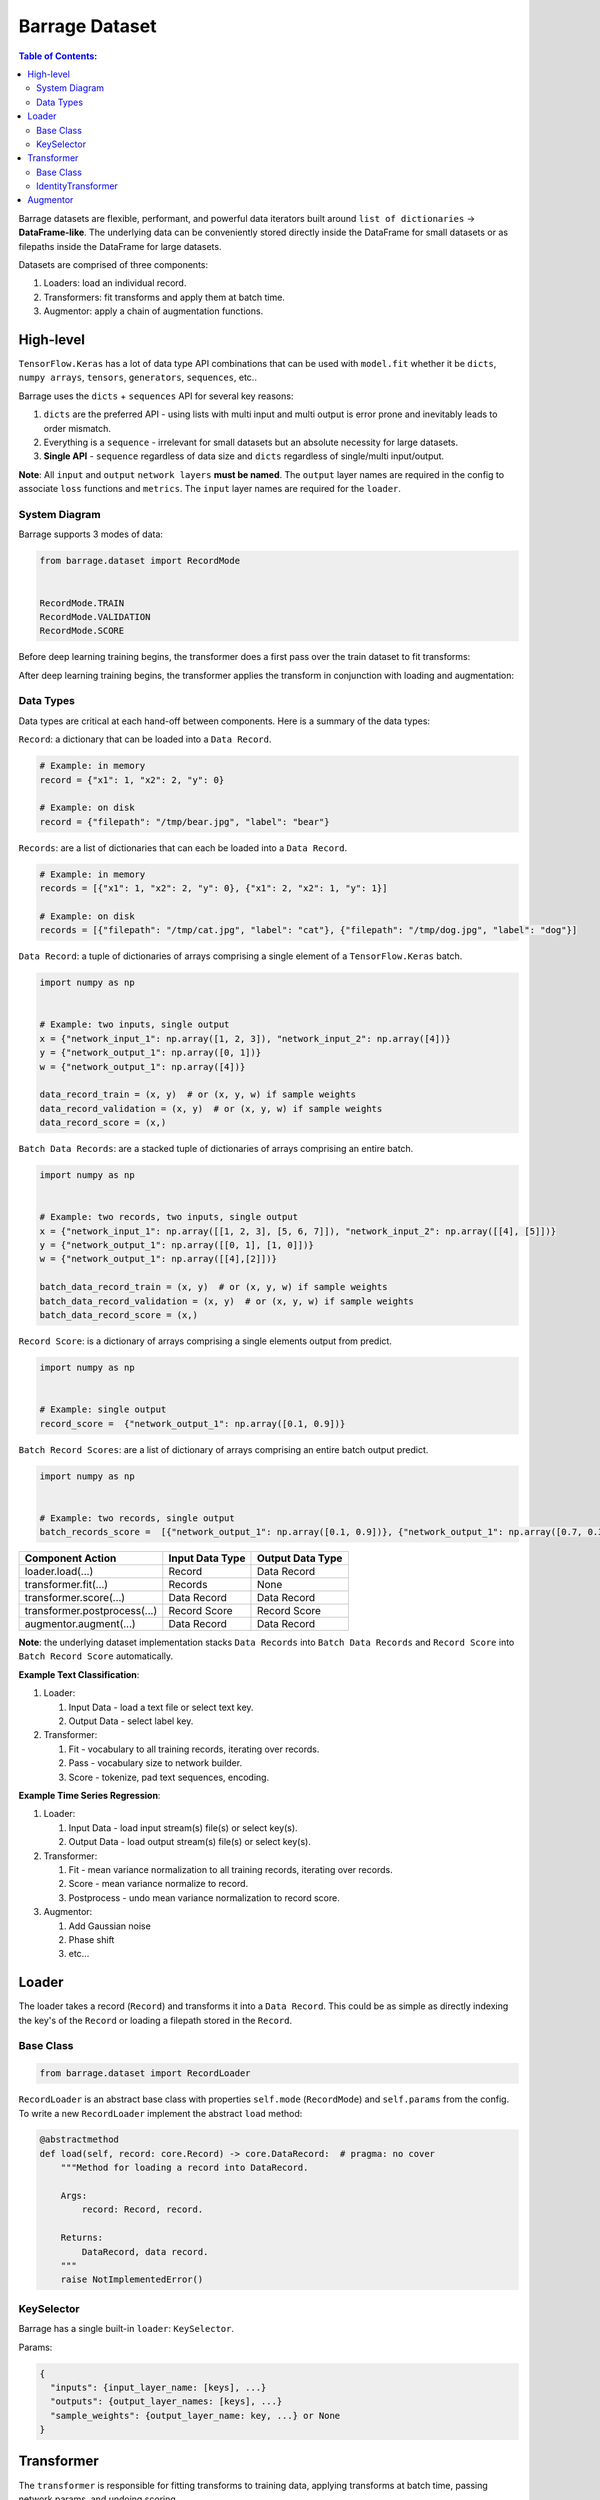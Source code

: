 ===============
Barrage Dataset
===============

.. contents:: **Table of Contents**:

Barrage datasets are flexible, performant, and powerful data iterators built around
``list of dictionaries`` -> **DataFrame-like**. The underlying data can be conveniently
stored directly inside the DataFrame for small datasets or as filepaths inside the
DataFrame for large datasets.

Datasets are comprised of three components:

#. Loaders: load an individual record.

#. Transformers: fit transforms and apply them at batch time.

#. Augmentor: apply a chain of augmentation functions.

----------
High-level
----------

``TensorFlow.Keras`` has a lot of data type API combinations that can be used with ``model.fit``
whether it be ``dicts``, ``numpy arrays``, ``tensors``, ``generators``, ``sequences``, etc..

Barrage uses the ``dicts`` + ``sequences`` API for several key reasons:

#. ``dicts`` are the preferred API - using lists with multi input and multi output is error prone
   and inevitably leads to order mismatch.

#. Everything is a ``sequence`` - irrelevant for small datasets but
   an absolute necessity for large datasets.

#. **Single API** - ``sequence`` regardless of data size and ``dicts`` regardless of single/multi input/output.


**Note**: All ``input`` and ``output`` ``network layers`` **must be named**. The ``output``
layer names are required in the config to associate ``loss`` functions and ``metrics``.
The ``input`` layer names are required for the ``loader``.


~~~~~~~~~~~~~~
System Diagram
~~~~~~~~~~~~~~

Barrage supports 3 modes of data:

.. code-block:: python

  from barrage.dataset import RecordMode


  RecordMode.TRAIN
  RecordMode.VALIDATION
  RecordMode.SCORE

Before deep learning training begins, the transformer does a first pass over the train dataset to fit
transforms:

.. image:: resources/transform.png

After deep learning training begins, the transformer applies the transform in conjunction with
loading and augmentation:

.. image:: resources/record.png

~~~~~~~~~~
Data Types
~~~~~~~~~~

Data types are critical at each hand-off between components. Here is a summary of the data types:

``Record``: a dictionary that can be loaded into a ``Data Record``.

.. code-block:: python

  # Example: in memory
  record = {"x1": 1, "x2": 2, "y": 0}

  # Example: on disk
  record = {"filepath": "/tmp/bear.jpg", "label": "bear"}

``Records``: are a list of dictionaries that can each be loaded into a ``Data Record``.

.. code-block:: python

  # Example: in memory
  records = [{"x1": 1, "x2": 2, "y": 0}, {"x1": 2, "x2": 1, "y": 1}]

  # Example: on disk
  records = [{"filepath": "/tmp/cat.jpg", "label": "cat"}, {"filepath": "/tmp/dog.jpg", "label": "dog"}]

``Data Record``: a tuple of dictionaries of arrays comprising a single element of a
``TensorFlow.Keras`` batch.

.. code-block:: python

  import numpy as np


  # Example: two inputs, single output
  x = {"network_input_1": np.array([1, 2, 3]), "network_input_2": np.array([4])}
  y = {"network_output_1": np.array([0, 1])}
  w = {"network_output_1": np.array([4])}

  data_record_train = (x, y)  # or (x, y, w) if sample weights
  data_record_validation = (x, y)  # or (x, y, w) if sample weights
  data_record_score = (x,)

``Batch Data Records``: are a stacked tuple of dictionaries of arrays comprising an entire
batch.

.. code-block:: python

  import numpy as np


  # Example: two records, two inputs, single output
  x = {"network_input_1": np.array([[1, 2, 3], [5, 6, 7]]), "network_input_2": np.array([[4], [5]])}
  y = {"network_output_1": np.array([[0, 1], [1, 0]])}
  w = {"network_output_1": np.array([[4],[2]])}

  batch_data_record_train = (x, y)  # or (x, y, w) if sample weights
  batch_data_record_validation = (x, y)  # or (x, y, w) if sample weights
  batch_data_record_score = (x,)

``Record Score``: is a dictionary of arrays comprising a single elements output from
predict.

.. code-block:: python

  import numpy as np


  # Example: single output
  record_score =  {"network_output_1": np.array([0.1, 0.9])}

``Batch Record Scores``: are a list of dictionary of arrays comprising an entire batch output
predict.

.. code-block:: python

  import numpy as np


  # Example: two records, single output
  batch_records_score =  [{"network_output_1": np.array([0.1, 0.9])}, {"network_output_1": np.array([0.7, 0.3])}]

+------------------------------+-----------------+------------------+
| Component Action             | Input Data Type | Output Data Type |
+==============================+=================+==================+
| loader.load(...)             | Record          | Data Record      |
+------------------------------+-----------------+------------------+
| transformer.fit(...)         | Records         | None             |
+------------------------------+-----------------+------------------+
| transformer.score(...)       | Data Record     | Data Record      |
+------------------------------+-----------------+------------------+
| transformer.postprocess(...) | Record Score    | Record Score     |
+------------------------------+-----------------+------------------+
| augmentor.augment(...)       | Data Record     | Data Record      |
+------------------------------+-----------------+------------------+

**Note**: the underlying dataset implementation stacks ``Data Records`` into
``Batch Data Records`` and ``Record Score`` into ``Batch Record Score`` automatically.

**Example Text Classification**:

#. Loader:

   #. Input Data - load a text file or select text key.
   #. Output Data - select label key.

#. Transformer:

   #. Fit - vocabulary to all training records, iterating over records.
   #. Pass - vocabulary size to network builder.
   #. Score - tokenize, pad text sequences, encoding.

**Example Time Series Regression**:

#. Loader:

   #. Input Data - load input stream(s) file(s) or select key(s).
   #. Output Data - load output stream(s) file(s) or select key(s).

#. Transformer:

   #. Fit - mean variance normalization to all training records, iterating over records.
   #. Score - mean variance normalize to record.
   #. Postprocess - undo mean variance normalization to record score.

#. Augmentor:

   #. Add Gaussian noise
   #. Phase shift
   #. etc...


------
Loader
------

The loader takes a record (``Record``) and transforms it into a ``Data Record``. This could be
as simple as directly indexing the key's of the ``Record`` or loading a filepath stored in the ``Record``.

~~~~~~~~~~
Base Class
~~~~~~~~~~

.. code-block:: python

  from barrage.dataset import RecordLoader

``RecordLoader`` is an abstract base class with properties ``self.mode`` (``RecordMode``) and ``self.params`` from the config.
To write a new ``RecordLoader`` implement the abstract ``load`` method:

.. code-block:: python

  @abstractmethod
  def load(self, record: core.Record) -> core.DataRecord:  # pragma: no cover
      """Method for loading a record into DataRecord.

      Args:
          record: Record, record.

      Returns:
          DataRecord, data record.
      """
      raise NotImplementedError()


~~~~~~~~~~~
KeySelector
~~~~~~~~~~~

Barrage has a single built-in ``loader``: ``KeySelector``.

Params:

.. code:: javascript

  {
    "inputs": {input_layer_name: [keys], ...}
    "outputs": {output_layer_names: [keys], ...}
    "sample_weights": {output_layer_name: key, ...} or None
  }

-----------
Transformer
-----------

The ``transformer`` is responsible for fitting transforms to training data, applying transforms
at batch time, passing network params, and undoing scoring.

~~~~~~~~~~
Base Class
~~~~~~~~~~

.. code-block:: python

  from barrage.dataset import RecordTransformer


``RecordTransformer`` is an abstract base class with properties ``self.mode`` (``RecordMode``) and ``self.params`` from the config.
In addition, it has ``self.loader`` a handle to the ``RecordLoader`` which allows the ``RecordTransformer`` to be agnostic to how
the data was stored by the user. To write a new ``RecordTransformer`` implement the ``fit``, ``transform``,
``postprocess``, ``save``, and ``load`` methods:

.. code-block:: python

  @abstractmethod
  def fit(self, records: core.Records):  # pragma: no cover
      """Fit transform to records.

      Args:
          records: Records, records.
      """
      raise NotImplementedError()

  @abstractmethod
  def transform(
      self, data_record: core.DataRecord
  ) -> core.DataRecord:  # pragma: no cover
      """Apply transform to a data record.

      Args:
          data_record: DataRecord, data record.

      Returns:
          DataRecord, data record.
      """
      raise NotImplementedError()

  @abstractmethod
  def postprocess(
      self, score: core.RecordScore
  ) -> core.RecordScore:  # pragma: no cover
      """Postprocess score to undo transform.

      Args:
          score: RecordScore, record output from net.

      Returns:
          score.
      """
      raise NotImplementedError()

  @abstractmethod
  def load(self, path: str):  # pragma: no cover
      """Load transformer.

      Args:
          path: str.
      """
      raise NotImplementedError()

  @abstractmethod
  def save(self, path: str):  # pragma: no cover
      """Save transformer.

      Args:
          path: str.
      """
      raise NotImplementedError()

Setting ``self.network_params = dict(...)`` passes the ``network_params`` to the
``network builder`` in addition to the params from the config.

For example:

.. code:: javascript

  "model": {
    "network": {
      "import": "placeholder.net",
      "params": {
        "num_dense": 7,
        "dense_dim": 200
      }
    },
    ...
  }

.. code-block:: python

  # all params = {"num_dense": 7, "dense_dim": 200} + network_params
  network = model.build_network(cfg["model"], transformer.network_params)

~~~~~~~~~~~~~~~~~~~~
IdentityTransformer
~~~~~~~~~~~~~~~~~~~~

The ``IdentityTransformer`` guarantees that every model has a ``transformer`` and is the config default.
The ``fit`` method does nothing, the ``transform`` method returns
the ``Data Record`` unchanged, and the ``postprocess`` method return the ``Data Record``.

---------
Augmentor
---------

The augmentor applies a chain of augmentation functions. The first argument is always the output
of the previous function.

For example consider the config:

.. code:: javascript

    "augmentor": [
      {
        "import": "placeholder.augment_1",
        "params": {
          "hello": "world"
        }
      },
      {
        "import": "placeholder.augment_2",
      },
      {
        "import": "placeholder.augment_3",
        "params": {
          "num": 42
          "s": "foo bar"
        }
      }
    ]

is equivalent to the following code:

.. code-block:: python

  from placeholder import augment_1, augment_2, augment_3


  augmented_record = augment_3(augment_2(augment_1(data_record, hello="world")), num=42, s="foo bar")
